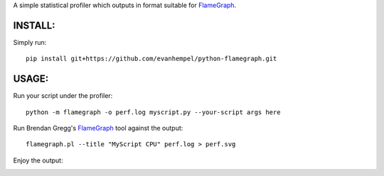 A simple statistical profiler which outputs in format suitable for FlameGraph_.

INSTALL:
--------

Simply run::

  pip install git+https://github.com/evanhempel/python-flamegraph.git

USAGE:
------

Run your script under the profiler::

  python -m flamegraph -o perf.log myscript.py --your-script args here

Run Brendan Gregg's FlameGraph_ tool against the output::

  flamegraph.pl --title "MyScript CPU" perf.log > perf.svg

Enjoy the output:

.. image:: docs/attic-create.png
  :alt: Attic create flame graph
  :width: 679
  :height: 781
  :align: center


.. _FlameGraph: http://www.brendangregg.com/flamegraphs.html
